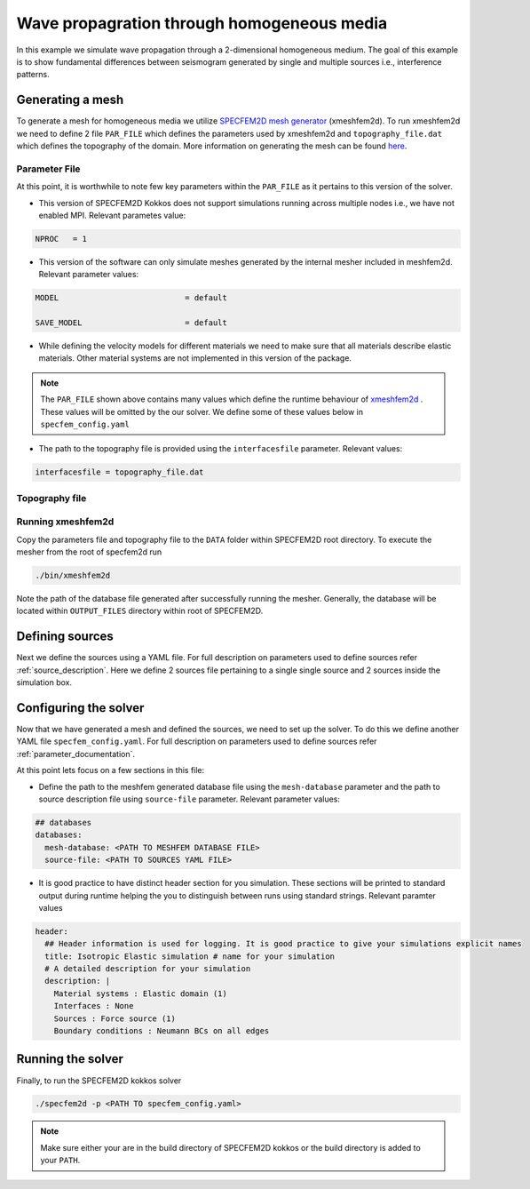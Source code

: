 Wave propagration through homogeneous media
===========================================

In this example we simulate wave propagation through a 2-dimensional homogeneous medium. The goal of this example is to show fundamental differences between seismogram generated by single and multiple sources i.e., interference patterns.

Generating a mesh
-----------------

To generate a mesh for homogeneous media we utilize `SPECFEM2D mesh generator <https://specfem2d.readthedocs.io/en/latest/03_mesh_generation/>`_ (xmeshfem2d). To run xmeshfem2d we need to define 2 file ``PAR_FILE`` which defines the parameters used by xmeshfem2d and ``topography_file.dat`` which defines the topography of the domain. More information on generating the mesh can be found `here <https://specfem2d.readthedocs.io/en/latest/03_mesh_generation/>`_.

Parameter File
~~~~~~~~~~~~~~~~

.. code-block:: bash
    :caption: PAR_FILE
    :linenos:

    #-----------------------------------------------------------
    #
    # Simulation input parameters
    #
    #-----------------------------------------------------------

    # title of job
    title                           = Elastic Simulation with point source

    # forward or adjoint simulation
    # 1 = forward, 2 = adjoint, 3 = both simultaneously
    # note: 2 is purposely UNUSED (for compatibility with the numbering of our 3D codes)
    SIMULATION_TYPE                 = 1
    # 0 = regular wave propagation simulation, 1/2/3 = noise simulation
    NOISE_TOMOGRAPHY                = 0
    # save the last frame, needed for adjoint simulation
    SAVE_FORWARD                    = .false.

    # parameters concerning partitioning
    NPROC                           = 1              # number of processes

    # time step parameters
    # total number of time steps
    NSTEP                           = 100

    # duration of a time step (see section "How to choose the time step" of the manual for how to do this)
    DT                              = 1.1d-5

    # time stepping
    # 1 = Newmark (2nd order), 2 = LDDRK4-6 (4th-order 6-stage low storage Runge-Kutta), 3 = classical RK4 4th-order 4-stage Runge-Kutta
    time_stepping_scheme            = 1

    # set the type of calculation (P-SV or SH/membrane waves)
    P_SV                            = .true.

    # axisymmetric (2.5D) or Cartesian planar (2D) simulation
    AXISYM                          = .false.

    #-----------------------------------------------------------
    #
    # Mesh
    #
    #-----------------------------------------------------------

    # Partitioning algorithm for decompose_mesh
    PARTITIONING_TYPE               = 3              # SCOTCH = 3, ascending order (very bad idea) = 1

    # number of control nodes per element (4 or 9)
    NGNOD                           = 9

    # creates/reads a binary database that allows to skip all time consuming setup steps in initialization
    # 0 = does not read/create database
    # 1 = creates database
    # 2 = reads database
    setup_with_binary_database      = 0

    # available models
    #   default       - define model using nbmodels below
    #   ascii         - read model from ascii database file
    #   binary        - read model from binary databse file
    #   binary_voigt  - read Voigt model from binary database file
    #   external      - define model using define_external_model subroutine
    #   gll           - read GLL model from binary database file
    #   legacy        - read model from model_velocity.dat_input
    MODEL                           = default

    # Output the model with the requested type, does not save if turn to default or .false.
    # (available output formats: ascii,binary,gll,legacy)
    SAVE_MODEL                      = default


    #-----------------------------------------------------------
    #
    # Attenuation
    #
    #-----------------------------------------------------------

    # attenuation parameters
    ATTENUATION_VISCOELASTIC        = .false.        # turn attenuation (viscoelasticity) on or off for non-poroelastic solid parts of the model
    ATTENUATION_VISCOACOUSTIC       = .false.        # turn attenuation (viscoacousticity) on or off for non-poroelastic fluid parts of the model

    # for viscoelastic or viscoacoustic attenuation
    N_SLS                           = 3              # number of standard linear solids for attenuation (3 is usually the minimum)
    ATTENUATION_f0_REFERENCE        = 5.196          # in case of attenuation, reference frequency in Hz at which the velocity values in the velocity model are given (unused otherwise); relevant only if source is a Dirac or a Heaviside, otherwise it is automatically set to f0 the dominant frequency of the source in the DATA/SOURCE file
    READ_VELOCITIES_AT_f0           = .false.        # read seismic velocities at ATTENUATION_f0_REFERENCE instead of at infinite frequency (see user manual for more information)
    USE_SOLVOPT                     = .false.        # use more precise but much more expensive way of determining the Q factor relaxation times, as in https://doi.org/10.1093/gji/ggw024

    # for poroelastic attenuation
    ATTENUATION_PORO_FLUID_PART     = .false.        # turn viscous attenuation on or off for the fluid part of poroelastic parts of the model
    Q0_poroelastic                  = 1              # quality factor for viscous attenuation (ignore it if you are not using a poroelastic material)
    freq0_poroelastic               = 10             # frequency for viscous attenuation (ignore it if you are not using a poroelastic material)

    # to undo attenuation and/or PMLs for sensitivity kernel calculations or forward runs with SAVE_FORWARD
    # use the flag below. It performs undoing of attenuation and/or of PMLs in an exact way for sensitivity kernel calculations
    # but requires disk space for temporary storage, and uses a significant amount of memory used as buffers for temporary storage.
    # When that option is on the second parameter indicates how often the code dumps restart files to disk (if in doubt, use something between 100 and 1000).
    UNDO_ATTENUATION_AND_OR_PML     = .false.
    NT_DUMP_ATTENUATION             = 500

    # Instead of reconstructing the forward wavefield, this option reads it from the disk using asynchronous I/O.
    # Outperforms conventional mode using a value of NTSTEP_BETWEEN_COMPUTE_KERNELS high enough.
    NO_BACKWARD_RECONSTRUCTION      = .false.

    #-----------------------------------------------------------
    #
    # Sources
    #
    #-----------------------------------------------------------

    # source parameters
    NSOURCES                        = 1              # number of sources (source information is then read from the DATA/SOURCE file)
    force_normal_to_surface         = .false.        # angleforce normal to surface (external mesh and curve file needed)

    # use an existing initial wave field as source or start from zero (medium initially at rest)
    initialfield                    = .false.
    add_Bielak_conditions_bottom    = .false.        # add Bielak conditions or not if initial plane wave
    add_Bielak_conditions_right     = .false.
    add_Bielak_conditions_top       = .false.
    add_Bielak_conditions_left      = .false.

    # acoustic forcing
    ACOUSTIC_FORCING                = .false.        # acoustic forcing of an acoustic medium with a rigid interface

    # noise simulations - type of noise source time function:
    # 0=external (S_squared), 1=Ricker(second derivative), 2=Ricker(first derivative), 3=Gaussian, 4=Figure 2a of Tromp et al. 2010
    # (default value 4 is chosen to reproduce the time function from Fig 2a of "Tromp et al., 2010, Noise Cross-Correlation Sensitivity Kernels")
    noise_source_time_function_type = 4

    # moving sources
    # Set write_moving_sources_database to .true. if the generation of moving source databases takes
    # a long time. Then the simulation is done in two steps: first you run the code and it writes the databases to file
    # (in DATA folder by default). Then you rerun the code and it will read the databases in there directly possibly
    # saving a lot of time.
    # This is only useful for GPU version (for now)
    write_moving_sources_database   = .false.

    #-----------------------------------------------------------
    #
    # Receivers
    #
    #-----------------------------------------------------------

    # receiver set parameters for recording stations (i.e. recording points)
    # seismotype : record 1=displ 2=veloc 3=accel 4=pressure 5=curl of displ 6=the fluid potential
    seismotype                      = 1              # several values can be chosen. For example : 1,2,4

    # interval in time steps for writing of seismograms
    # every how many time steps we save the seismograms
    # (costly, do not use a very small value; if you use a very large value that is larger than the total number
    #  of time steps of the run, the seismograms will automatically be saved once at the end of the run anyway)
    NTSTEP_BETWEEN_OUTPUT_SEISMOS   = 10000

    # set to n to reduce the sampling rate of output seismograms by a factor of n
    # defaults to 1, which means no down-sampling
    NTSTEP_BETWEEN_OUTPUT_SAMPLE    = 1

    # so far, this option can only be used if all the receivers are in acoustic elements
    USE_TRICK_FOR_BETTER_PRESSURE   = .false.

    # use this t0 as earliest starting time rather than the automatically calculated one
    USER_T0                         = 0.0d0

    # seismogram formats
    save_ASCII_seismograms          = .true.         # save seismograms in ASCII format or not
    save_binary_seismograms_single  = .true.         # save seismograms in single precision binary format or not (can be used jointly with ASCII above to save both)
    save_binary_seismograms_double  = .false.        # save seismograms in double precision binary format or not (can be used jointly with both flags above to save all)
    SU_FORMAT                       = .false.        # output single precision binary seismograms in Seismic Unix format (adjoint traces will be read in the same format)

    # use an existing STATION file found in ./DATA or create a new one from the receiver positions below in this Par_file
    use_existing_STATIONS           = .false.

    # number of receiver sets (i.e. number of receiver lines to create below)
    nreceiversets                   = 2

    # orientation
    anglerec                        = 0.d0           # angle to rotate components at receivers
    rec_normal_to_surface           = .false.        # base anglerec normal to surface (external mesh and curve file needed)

    # first receiver set (repeat these 6 lines and adjust nreceiversets accordingly)
    nrec                            = 11             # number of receivers
    xdeb                            = 300.           # first receiver x in meters
    zdeb                            = 2200.          # first receiver z in meters
    xfin                            = 3700.          # last receiver x in meters (ignored if only one receiver)
    zfin                            = 2200.          # last receiver z in meters (ignored if only one receiver)
    record_at_surface_same_vertical = .true.         # receivers inside the medium or at the surface (z values are ignored if this is set to true, they are replaced with the topography height)

    # second receiver set
    nrec                            = 11             # number of receivers
    xdeb                            = 2500.          # first receiver x in meters
    zdeb                            = 2500.          # first receiver z in meters
    xfin                            = 2500.          # last receiver x in meters (ignored if only one receiver)
    zfin                            = 0.             # last receiver z in meters (ignored if only one receiver)
    record_at_surface_same_vertical = .false.        # receivers inside the medium or at the surface (z values are ignored if this is set to true, they are replaced with the topography height)


    #-----------------------------------------------------------
    #
    # adjoint kernel outputs
    #
    #-----------------------------------------------------------

    # save sensitivity kernels in ASCII format (much bigger files, but compatible with current GMT scripts) or in binary format
    save_ASCII_kernels              = .true.

    # since the accuracy of kernel integration may not need to respect the CFL, this option permits to save computing time, and memory with UNDO_ATTENUATION_AND_OR_PML mode
    NTSTEP_BETWEEN_COMPUTE_KERNELS  = 1

    # outputs approximate Hessian for preconditioning
    APPROXIMATE_HESS_KL             = .false.

    #-----------------------------------------------------------
    #
    # Boundary conditions
    #
    #-----------------------------------------------------------

    # Perfectly Matched Layer (PML) boundaries
    # absorbing boundary active or not
    PML_BOUNDARY_CONDITIONS         = .false.
    NELEM_PML_THICKNESS             = 3
    ROTATE_PML_ACTIVATE             = .false.
    ROTATE_PML_ANGLE                = 30.
    # change the four parameters below only if you know what you are doing; they change the damping profiles inside the PMLs
    K_MIN_PML                       = 1.0d0          # from Gedney page 8.11
    K_MAX_PML                       = 1.0d0
    damping_change_factor_acoustic  = 0.5d0
    damping_change_factor_elastic   = 1.0d0
    # set the parameter below to .false. unless you know what you are doing; this implements automatic adjustment of the PML parameters for elongated models.
    # The goal is to improve the absorbing efficiency of PML for waves with large incidence angles, but this can lead to artefacts.
    # In particular, this option is efficient only when the number of sources NSOURCES is equal to one.
    PML_PARAMETER_ADJUSTMENT        = .false.

    # Stacey ABC
    STACEY_ABSORBING_CONDITIONS     = .false.

    # periodic boundaries
    ADD_PERIODIC_CONDITIONS         = .false.
    PERIODIC_HORIZ_DIST             = 4000.d0

    #-----------------------------------------------------------
    #
    # Velocity and density models
    #
    #-----------------------------------------------------------

    # number of model materials
    nbmodels                        = 1
    # available material types (see user manual for more information)
    #   acoustic:              model_number 1 rho Vp 0  0 0 QKappa 9999 0 0 0 0 0 0 (for QKappa use 9999 to ignore it)
    #   elastic:               model_number 1 rho Vp Vs 0 0 QKappa Qmu  0 0 0 0 0 0 (for QKappa and Qmu use 9999 to ignore them)
    #   anisotropic:           model_number 2 rho c11 c13 c15 c33 c35 c55 c12 c23 c25   0 QKappa Qmu
    #   anisotropic in AXISYM: model_number 2 rho c11 c13 c15 c33 c35 c55 c12 c23 c25 c22 QKappa Qmu
    #   poroelastic:           model_number 3 rhos rhof phi c kxx kxz kzz Ks Kf Kfr etaf mufr Qmu
    #   tomo:                  model_number -1 0 0 A 0 0 0 0 0 0 0 0 0 0
    #
    # note: When viscoelasticity or viscoacousticity is turned on,
    #       the Vp and Vs values that are read here are the UNRELAXED ones i.e. the values at infinite frequency
    #       unless the READ_VELOCITIES_AT_f0 parameter above is set to true, in which case they are the values at frequency f0.
    #
    #       Please also note that Qmu is always equal to Qs, but Qkappa is in general not equal to Qp.
    #       To convert one to the other see doc/Qkappa_Qmu_versus_Qp_Qs_relationship_in_2D_plane_strain.pdf and
    #       utils/attenuation/conversion_from_Qkappa_Qmu_to_Qp_Qs_from_Dahlen_Tromp_959_960.f90.
    1 1 2700.d0 3000.d0 1732.051d0 0 0 9999 9999 0 0 0 0 0 0
    # 2 1 2500.d0 2700.d0 1443.375d0 0 0 9999 9999 0 0 0 0 0 0
    # 3 1 2200.d0 2500.d0 1443.375d0 0 0 9999 9999 0 0 0 0 0 0
    # 4 1 2200.d0 2200.d0 1343.375d0 0 0 9999 9999 0 0 0 0 0 0

    # external tomography file
    TOMOGRAPHY_FILE                 = ./DATA/tomo_file.xyz

    # use an external mesh created by an external meshing tool or use the internal mesher
    read_external_mesh              = .false.

    #-----------------------------------------------------------
    #
    # PARAMETERS FOR EXTERNAL MESHING
    #
    #-----------------------------------------------------------

    # data concerning mesh, when generated using third-party app (more info in README)
    # (see also absorbing_conditions above)
    mesh_file                       = ./DATA/mesh_file          # file containing the mesh
    nodes_coords_file               = ./DATA/nodes_coords_file  # file containing the nodes coordinates
    materials_file                  = ./DATA/materials_file     # file containing the material number for each element
    free_surface_file               = ./DATA/free_surface_file  # file containing the free surface
    axial_elements_file             = ./DATA/axial_elements_file   # file containing the axial elements if AXISYM is true
    absorbing_surface_file          = ./DATA/absorbing_surface_file   # file containing the absorbing surface
    acoustic_forcing_surface_file   = ./DATA/MSH/Surf_acforcing_Bottom_enforcing_mesh   # file containing the acoustic forcing surface
    absorbing_cpml_file             = ./DATA/absorbing_cpml_file   # file containing the CPML element numbers
    tangential_detection_curve_file = ./DATA/courbe_eros_nodes  # file containing the curve delimiting the velocity model

    #-----------------------------------------------------------
    #
    # PARAMETERS FOR INTERNAL MESHING
    #
    #-----------------------------------------------------------

    # file containing interfaces for internal mesh
    interfacesfile                  = ../EXAMPLES/simple_topography_and_also_a_simple_fluid_layer/DATA/interfaces_simple_topo_flat.dat

    # geometry of the model (origin lower-left corner = 0,0) and mesh description
    xmin                            = 0.d0           # abscissa of left side of the model
    xmax                            = 4000.d0        # abscissa of right side of the model
    nx                              = 80             # number of elements along X

    # absorbing boundary parameters (see absorbing_conditions above)
    absorbbottom                    = .false.
    absorbright                     = .false.
    absorbtop                       = .false.
    absorbleft                      = .false.

    # define the different regions of the model in the (nx,nz) spectral-element mesh
    nbregions                       = 1              # then set below the different regions and model number for each region
    # format of each line: nxmin nxmax nzmin nzmax material_number
    1 80  1 60 1
    # 1 59 21 40 2
    # 71 80 21 40 2
    # 1 80 41 60 3
    # 60 70 21 40 4

    #-----------------------------------------------------------
    #
    # Display parameters
    #
    #-----------------------------------------------------------

    # interval at which we output time step info and max of norm of displacement
    # (every how many time steps we display information about the simulation. costly, do not use a very small value)
    NTSTEP_BETWEEN_OUTPUT_INFO      = 100

    # meshing output
    output_grid_Gnuplot             = .false.        # generate a GNUPLOT file containing the grid, and a script to plot it
    output_grid_ASCII               = .false.        # dump the grid in an ASCII text file consisting of a set of X,Y,Z points or not

    # to plot total energy curves, for instance to monitor how CPML absorbing layers behave;
    # should be turned OFF in most cases because a bit expensive
    OUTPUT_ENERGY                   = .false.

    # every how many time steps we compute energy (which is a bit expensive to compute)
    NTSTEP_BETWEEN_OUTPUT_ENERGY    = 10

    # Compute the field int_0^t v^2 dt for a set of GLL points and write it to file. Use
    # the script utils/visualisation/plotIntegratedEnergyFile.py to watch. It is refreshed at the same time than the seismograms
    COMPUTE_INTEGRATED_ENERGY_FIELD = .false.

    #-----------------------------------------------------------
    #
    # Movies/images/snaphots visualizations
    #
    #-----------------------------------------------------------

    # every how many time steps we draw JPEG or PostScript pictures of the simulation
    # and/or we dump results of the simulation as ASCII or binary files (costly, do not use a very small value)
    NTSTEP_BETWEEN_OUTPUT_IMAGES    = 100

    # minimum amplitude kept in % for the JPEG and PostScript snapshots; amplitudes below that are muted
    cutsnaps                        = 1.

    #### for JPEG color images ####
    output_color_image              = .false.         # output JPEG color image of the results every NTSTEP_BETWEEN_OUTPUT_IMAGES time steps or not
    imagetype_JPEG                  = 3              # display 1=displ_Ux 2=displ_Uz 3=displ_norm 4=veloc_Vx 5=veloc_Vz 6=veloc_norm 7=accel_Ax 8=accel_Az 9=accel_norm 10=pressure
    factor_subsample_image          = 1.0d0          # (double precision) factor to subsample or oversample (if set to e.g. 0.5) color images output by the code (useful for very large models, or to get nicer looking denser pictures)
    USE_CONSTANT_MAX_AMPLITUDE      = .true.        # by default the code normalizes each image independently to its maximum; use this option to use the global maximum below instead
    CONSTANT_MAX_AMPLITUDE_TO_USE   = 1.17d-7         # constant maximum amplitude to use for all color images if the above USE_CONSTANT_MAX_AMPLITUDE option is true
    POWER_DISPLAY_COLOR             = 0.30d0         # non linear display to enhance small amplitudes in JPEG color images
    DRAW_SOURCES_AND_RECEIVERS      = .true.         # display sources as orange crosses and receivers as green squares in JPEG images or not
    DRAW_WATER_IN_BLUE              = .true.         # display acoustic layers as constant blue in JPEG images, because they likely correspond to water in the case of ocean acoustics or in the case of offshore oil industry experiments (if off, display them as greyscale, as for elastic or poroelastic elements, for instance for acoustic-only oil industry models of solid media)
    USE_SNAPSHOT_NUMBER_IN_FILENAME = .false.        # use snapshot number in the file name of JPEG color snapshots instead of the time step (for instance to create movies in an easier way later)

    #### for PostScript snapshots ####
    output_postscript_snapshot      = .false.         # output Postscript snapshot of the results every NTSTEP_BETWEEN_OUTPUT_IMAGES time steps or not
    imagetype_postscript            = 1              # display 1=displ vector 2=veloc vector 3=accel vector; small arrows are displayed for the vectors
    meshvect                        = .true.         # display mesh on PostScript plots or not
    modelvect                       = .false.        # display velocity model on PostScript plots or not
    boundvect                       = .true.         # display boundary conditions on PostScript plots or not
    interpol                        = .true.         # interpolation of the PostScript display on a regular grid inside each spectral element, or use the non-evenly spaced GLL points
    pointsdisp                      = 6              # number of points in each direction for interpolation of PostScript snapshots (set to 1 for lower-left corner only)
    subsamp_postscript              = 1              # subsampling of background velocity model in PostScript snapshots
    sizemax_arrows                  = 1.d0           # maximum size of arrows on PostScript plots in centimeters
    US_LETTER                       = .false.        # use US letter or European A4 paper for PostScript plots

    #### for wavefield dumps ####
    output_wavefield_dumps          = .false.        # output wave field to a text file (creates very big files)
    imagetype_wavefield_dumps       = 1              # display 1=displ vector 2=veloc vector 3=accel vector 4=pressure
    use_binary_for_wavefield_dumps  = .false.        # use ASCII or single-precision binary format for the wave field dumps

    #-----------------------------------------------------------

    # Ability to run several calculations (several earthquakes)
    # in an embarrassingly-parallel fashion from within the same run;
    # this can be useful when using a very large supercomputer to compute
    # many earthquakes in a catalog, in which case it can be better from
    # a batch job submission point of view to start fewer and much larger jobs,
    # each of them computing several earthquakes in parallel.
    # To turn that option on, set parameter NUMBER_OF_SIMULTANEOUS_RUNS to a value greater than 1.
    # To implement that, we create NUMBER_OF_SIMULTANEOUS_RUNS MPI sub-communicators,
    # each of them being labeled "my_local_mpi_comm_world", and we use them
    # in all the routines in "src/shared/parallel.f90", except in MPI_ABORT() because in that case
    # we need to kill the entire run.
    # When that option is on, of course the number of processor cores used to start
    # the code in the batch system must be a multiple of NUMBER_OF_SIMULTANEOUS_RUNS,
    # all the individual runs must use the same number of processor cores,
    # which as usual is NPROC in the Par_file,
    # and thus the total number of processor cores to request from the batch system
    # should be NUMBER_OF_SIMULTANEOUS_RUNS * NPROC.
    # All the runs to perform must be placed in directories called run0001, run0002, run0003 and so on
    # (with exactly four digits).
    #
    # Imagine you have 10 independent calculations to do, each of them on 100 cores; you have three options:
    #
    # 1/ submit 10 jobs to the batch system
    #
    # 2/ submit a single job on 1000 cores to the batch, and in that script create a sub-array of jobs to start 10 jobs,
    # each running on 100 cores (see e.g. http://www.schedmd.com/slurmdocs/job_array.html )
    #
    # 3/ submit a single job on 1000 cores to the batch, start SPECFEM2D on 1000 cores, create 10 sub-communicators,
    # cd into one of 10 subdirectories (called e.g. run0001, run0002,... run0010) depending on the sub-communicator
    # your MPI rank belongs to, and run normally on 100 cores using that sub-communicator.
    #
    # The option below implements 3/.
    #
    NUMBER_OF_SIMULTANEOUS_RUNS     = 1

    # if we perform simultaneous runs in parallel, if only the source and receivers vary between these runs
    # but not the mesh nor the model (velocity and density) then we can also read the mesh and model files
    # from a single run in the beginning and broadcast them to all the others; for a large number of simultaneous
    # runs for instance when solving inverse problems iteratively this can DRASTICALLY reduce I/Os to disk in the solver
    # (by a factor equal to NUMBER_OF_SIMULTANEOUS_RUNS), and reducing I/Os is crucial in the case of huge runs.
    # Thus, always set this option to .true. if the mesh and the model are the same for all simultaneous runs.
    # In that case there is no need to duplicate the mesh and model file database (the content of the DATABASES_MPI
    # directories) in each of the run0001, run0002,... directories, it is sufficient to have one in run0001
    # and the code will broadcast it to the others)
    BROADCAST_SAME_MESH_AND_MODEL   = .true.

    #-----------------------------------------------------------

    # set to true to use GPUs
    GPU_MODE                        = .true.

At this point, it is worthwhile to note few key parameters within the ``PAR_FILE`` as it pertains to this version of the solver.

- This version of SPECFEM2D Kokkos does not support simulations running across multiple nodes i.e., we have not enabled MPI. Relevant parametes value:

.. code:: bash

        NPROC   = 1

- This version of the software can only simulate meshes generated by the internal mesher included in meshfem2d. Relevant parameter values:

.. code:: bash

        MODEL                           = default

        SAVE_MODEL                      = default

- While defining the velocity models for different materials we need to make sure that all materials describe elastic materials. Other material systems are not implemented in this version of the package.

.. note::

    The ``PAR_FILE`` shown above contains many values which define the runtime behaviour of `xmeshfem2d <https://specfem2d.readthedocs.io/en/latest/04_running_the_solver/>`_ . These values will be omitted by the our solver. We define some of these values below in ``specfem_config.yaml``

- The path to the topography file is provided using the ``interfacesfile`` parameter. Relevant values:

.. code:: bash

    interfacesfile = topography_file.dat

Topography file
~~~~~~~~~~~~~~~~~

.. code-block:: bash
    :caption: topography_file.dat
    :linenos:

    #
    # number of interfaces
    #
     2
    #
    # for each interface below, we give the number of points and then x,z for each point
    #
    #
    # interface number 1 (bottom of the mesh)
    #
     2
     0 0
     5000 0
    # interface number 2 (topography, top of the mesh)
    #
     2
        0 3000
     5000 3000
    #
    # for each layer, we give the number of spectral elements in the vertical direction
    #
    #
    # layer number 1 (bottom layer)
    #
     60

Running xmeshfem2d
~~~~~~~~~~~~~~~~~~~

Copy the parameters file and topography file to the ``DATA`` folder within SPECFEM2D root directory. To execute the mesher from the root of specfem2d run

.. code:: bash

    ./bin/xmeshfem2d

Note the path of the database file generated after successfully running the mesher. Generally, the database will be located within ``OUTPUT_FILES`` directory within root of SPECFEM2D.

Defining sources
----------------

Next we define the sources using a YAML file. For full description on parameters used to define sources refer :ref:`source_description`. Here we define 2 sources file pertaining to a single single source and 2 sources inside the simulation box.

.. code:: yaml
    :linenos:
    :caption: single_source.yaml

    number-of-sources: 1
    sources:
      - force:
          x : 2500.0
          z : 2500.0
          source_surf: false
          angle : 0.0
          vx : 0.0
          vz : 0.0
          Dirac:
            factor: 1.0
            tshift: 0.0

.. code:: yaml
    :linenos:
    :caption: two_sources.yaml

    number-of-sources: 2
    sources:
      - force:
          x : 2500.0
          z : 2500.0
          source_surf: false
          angle : 0.0
          vx : 0.0
          vz : 0.0
          Dirac:
            factor: 1.0
            tshift: 0.0
      - force:
          x : 2500.0
          z : 500.0
          source_surf: false
          angle : 0.0
          vx : 0.0
          vz : 0.0
          Dirac:
            factor: 1.0
            tshift: 0.0

Configuring the solver
-----------------------

Now that we have generated a mesh and defined the sources, we need to set up the solver. To do this we define another YAML file ``specfem_config.yaml``. For full description on parameters used to define sources refer :ref:`parameter_documentation`.

.. code-block:: yaml
    :linenos:
    :caption: specfem_config.yaml

    parameters:

    header:
      ## Header information is used for logging. It is good practice to give your simulations explicit names
      title: Isotropic Elastic simulation # name for your simulation
      # A detailed description for your simulation
      description: |
        Material systems : Elastic domain (1)
        Interfaces : None
        Sources : Force source (1)
        Boundary conditions : Neumann BCs on all edges

    simulation-setup:
      ## quadrature setup
      quadrature:
        alpha: 0.0
        beta: 0.0
        ngllx: 5
        ngllz: 5

      ## Solver setup
      solver:
        time-marching:
          type-of-simulation: forward
          time-scheme:
            type: Newmark
            dt: 1.1e-5
            nstep: 100

    ## Runtime setup
    run-setup:
      number-of-processors: 1
      number-of-runs: 1

    ## databases
    databases:
      mesh-database: <PATH TO MESHFEM DATABASE FILE>
      source-file: <PATH TO SOURCES YAML FILE>

At this point lets focus on a few sections in this file:

- Define the path to the meshfem generated database file using the ``mesh-database`` parameter and the path to source description file using ``source-file`` parameter. Relevant parameter values:

.. code:: yaml

    ## databases
    databases:
      mesh-database: <PATH TO MESHFEM DATABASE FILE>
      source-file: <PATH TO SOURCES YAML FILE>

- It is good practice to have distinct header section for you simulation. These sections will be printed to standard output during runtime helping the you to distinguish between runs using standard strings. Relevant paramter values

.. code:: yaml

    header:
      ## Header information is used for logging. It is good practice to give your simulations explicit names
      title: Isotropic Elastic simulation # name for your simulation
      # A detailed description for your simulation
      description: |
        Material systems : Elastic domain (1)
        Interfaces : None
        Sources : Force source (1)
        Boundary conditions : Neumann BCs on all edges

Running the solver
-------------------

Finally, to run the SPECFEM2D kokkos solver

.. code:: bash

    ./specfem2d -p <PATH TO specfem_config.yaml>

.. note::

    Make sure either your are in the build directory of SPECFEM2D kokkos or the build directory is added to your ``PATH``.
